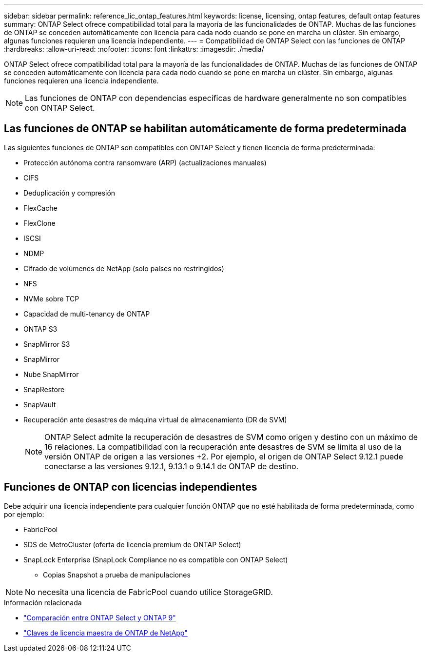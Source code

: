 ---
sidebar: sidebar 
permalink: reference_lic_ontap_features.html 
keywords: license, licensing, ontap features, default ontap features 
summary: ONTAP Select ofrece compatibilidad total para la mayoría de las funcionalidades de ONTAP. Muchas de las funciones de ONTAP se conceden automáticamente con licencia para cada nodo cuando se pone en marcha un clúster. Sin embargo, algunas funciones requieren una licencia independiente. 
---
= Compatibilidad de ONTAP Select con las funciones de ONTAP
:hardbreaks:
:allow-uri-read: 
:nofooter: 
:icons: font
:linkattrs: 
:imagesdir: ./media/


[role="lead"]
ONTAP Select ofrece compatibilidad total para la mayoría de las funcionalidades de ONTAP. Muchas de las funciones de ONTAP se conceden automáticamente con licencia para cada nodo cuando se pone en marcha un clúster. Sin embargo, algunas funciones requieren una licencia independiente.


NOTE: Las funciones de ONTAP con dependencias específicas de hardware generalmente no son compatibles con ONTAP Select.



== Las funciones de ONTAP se habilitan automáticamente de forma predeterminada

Las siguientes funciones de ONTAP son compatibles con ONTAP Select y tienen licencia de forma predeterminada:

* Protección autónoma contra ransomware (ARP) (actualizaciones manuales)
* CIFS
* Deduplicación y compresión
* FlexCache
* FlexClone
* ISCSI
* NDMP
* Cifrado de volúmenes de NetApp (solo países no restringidos)
* NFS
* NVMe sobre TCP
* Capacidad de multi-tenancy de ONTAP
* ONTAP S3
* SnapMirror S3
* SnapMirror
* Nube SnapMirror
* SnapRestore
* SnapVault
* Recuperación ante desastres de máquina virtual de almacenamiento (DR de SVM)
+

NOTE: ONTAP Select admite la recuperación de desastres de SVM como origen y destino con un máximo de 16 relaciones. La compatibilidad con la recuperación ante desastres de SVM se limita al uso de la versión ONTAP de origen a las versiones +2. Por ejemplo, el origen de ONTAP Select 9.12.1 puede conectarse a las versiones 9.12.1, 9.13.1 o 9.14.1 de ONTAP de destino.





== Funciones de ONTAP con licencias independientes

Debe adquirir una licencia independiente para cualquier función ONTAP que no esté habilitada de forma predeterminada, como por ejemplo:

* FabricPool
* SDS de MetroCluster (oferta de licencia premium de ONTAP Select)
* SnapLock Enterprise (SnapLock Compliance no es compatible con ONTAP Select)
+
** Copias Snapshot a prueba de manipulaciones





NOTE: No necesita una licencia de FabricPool cuando utilice StorageGRID.

.Información relacionada
* link:concept_ots_overview.html#comparing-ontap-select-and-ontap-9["Comparación entre ONTAP Select y ONTAP 9"]
* link:https://mysupport.netapp.com/site/systems/master-license-keys["Claves de licencia maestra de ONTAP de NetApp"^]

